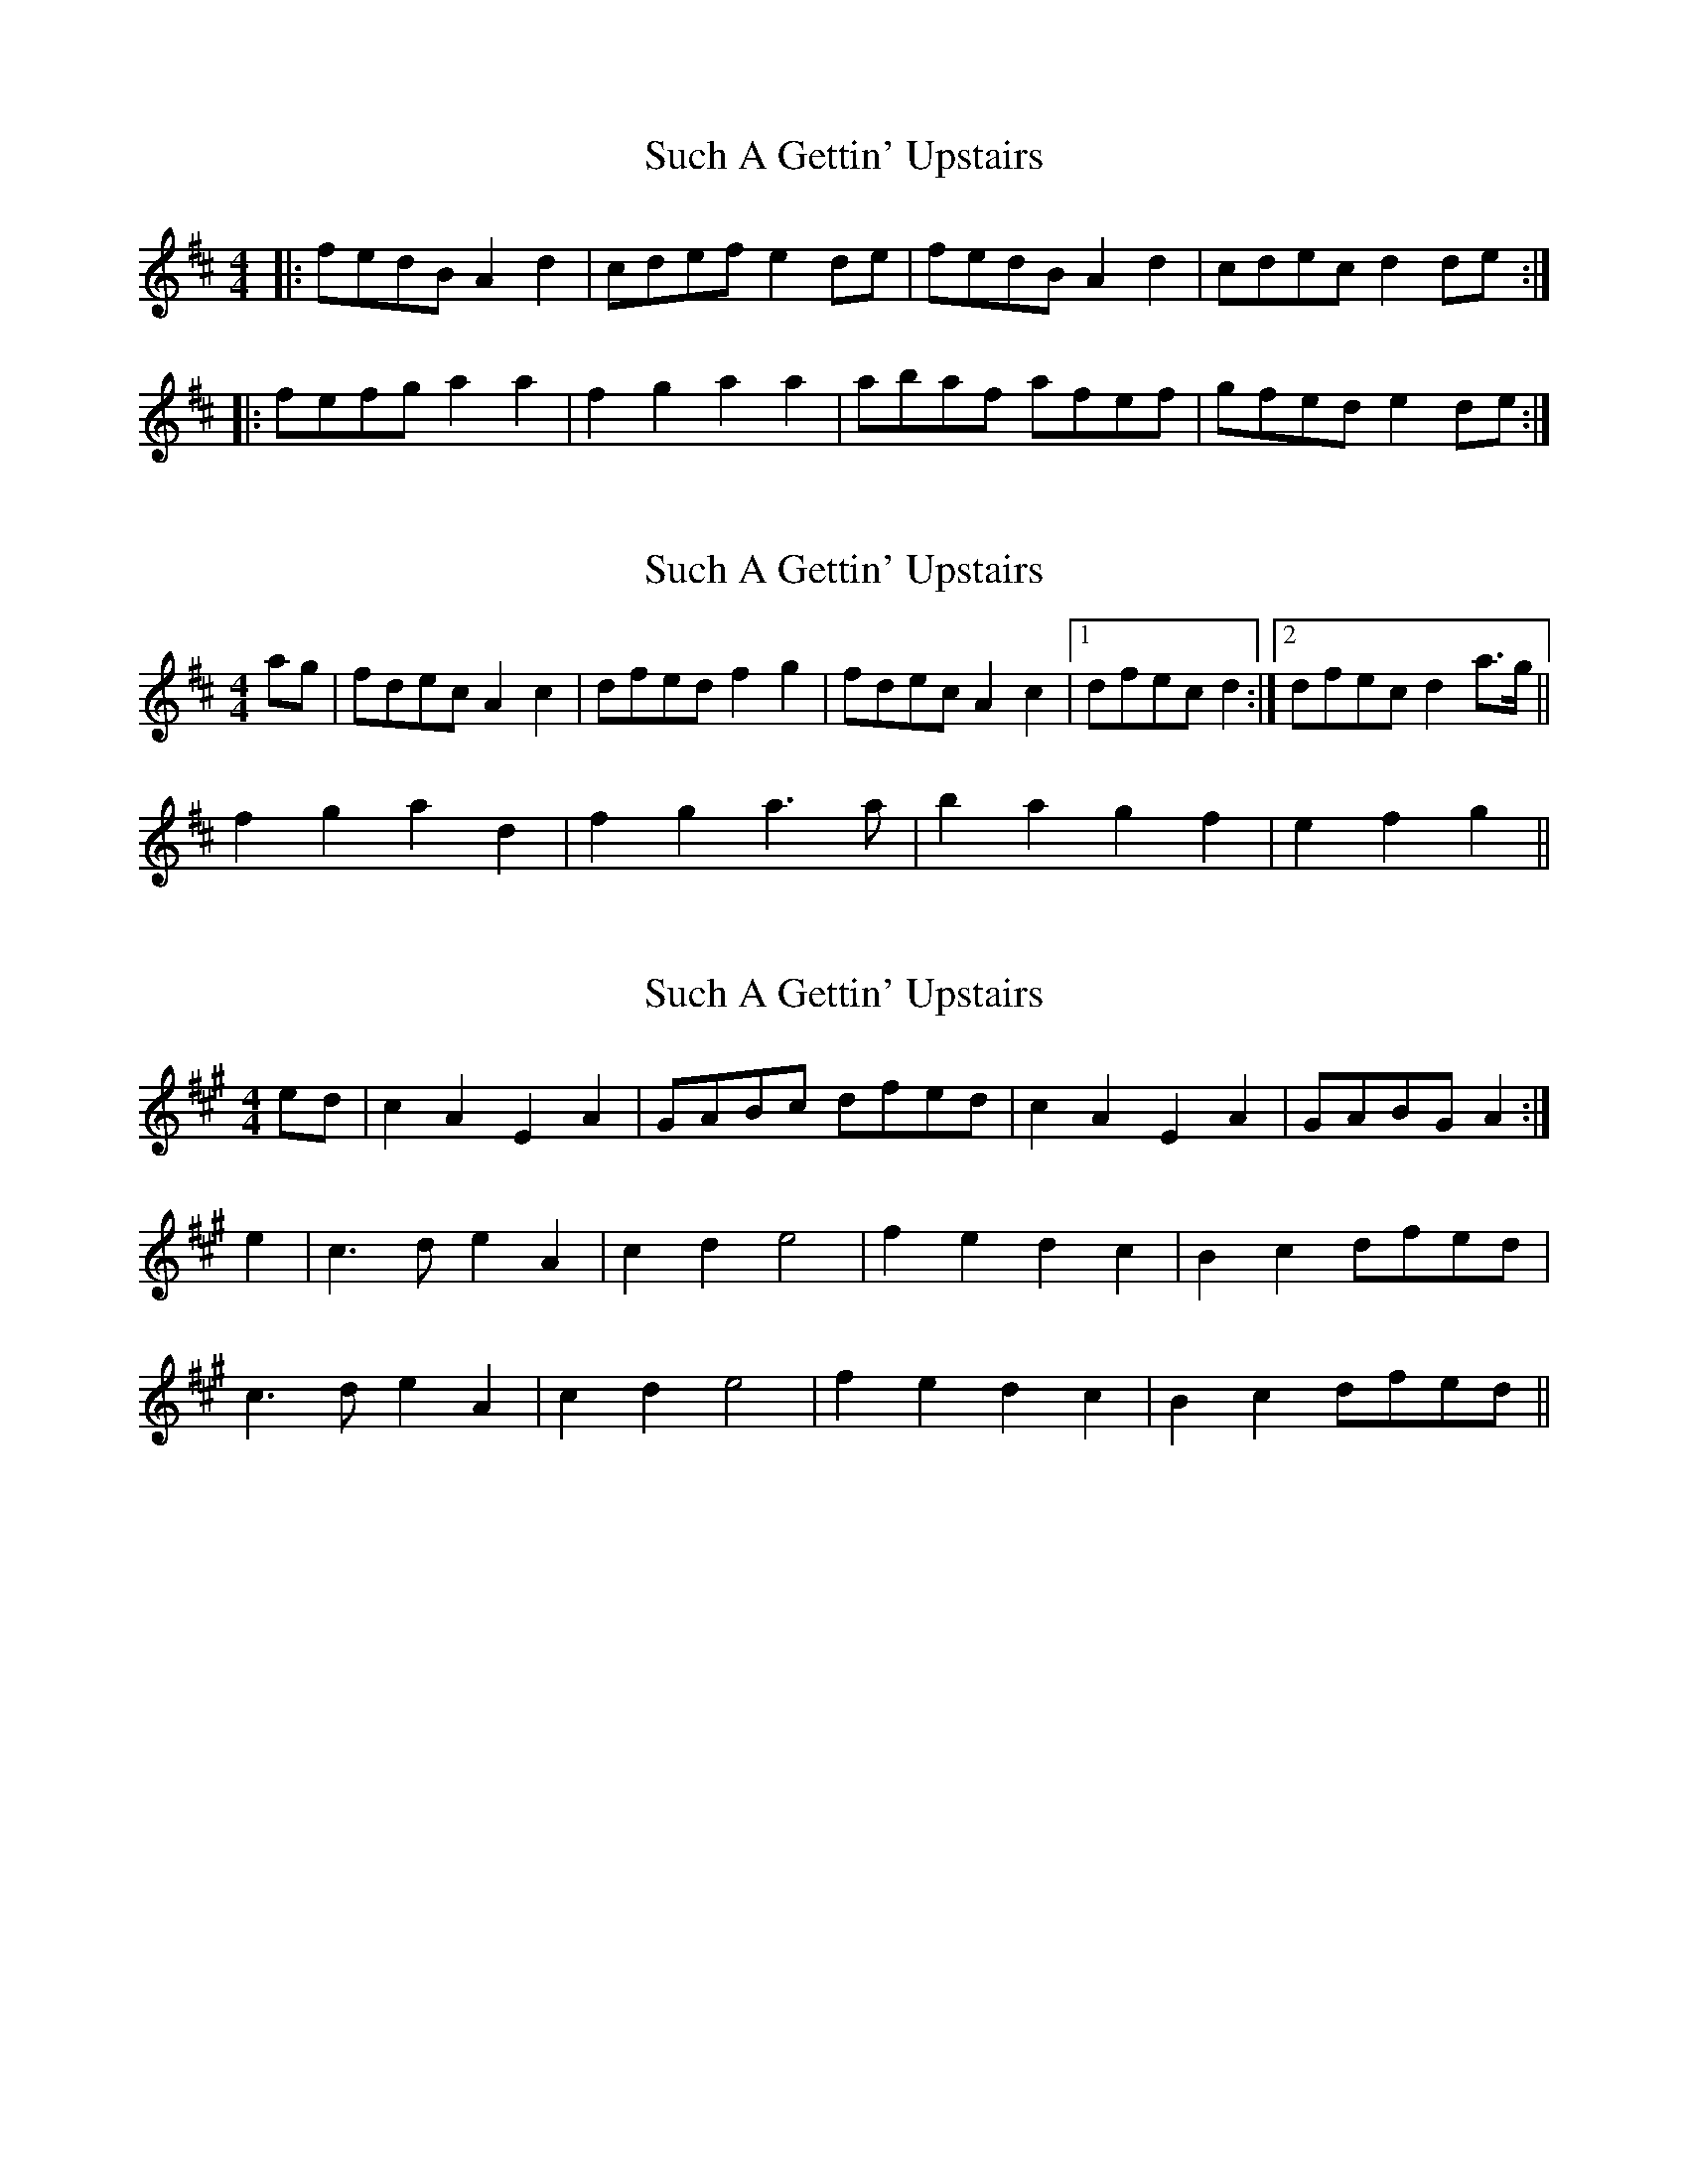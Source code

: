 X: 1
T: Such A Gettin' Upstairs
Z: The Merry Highlander
S: https://thesession.org/tunes/7680#setting7680
R: reel
M: 4/4
L: 1/8
K: Dmaj
|: fedB A2d2 | cdef e2de | fedB A2d2 | cdec d2de :|
|: fefg a2a2 | f2g2 a2a2 | abaf afef | gfed e2de :|
X: 2
T: Such A Gettin' Upstairs
Z: The Merry Highlander
S: https://thesession.org/tunes/7680#setting19070
R: reel
M: 4/4
L: 1/8
K: Dmaj
ag|fdec A2c2|dfed f2g2|fdec A2c2|1 dfec d2:|2 dfec d2 a>g||f2g2a2d2|f2g2 a3a|b2a2g2f2|e2f2g2||
X: 3
T: Such A Gettin' Upstairs
Z: The Merry Highlander
S: https://thesession.org/tunes/7680#setting19071
R: reel
M: 4/4
L: 1/8
K: Amaj
ed | c2A2E2A2 | GABc dfed | c2A2E2A2 | GABG A2 :|e2 | c3d e2A2 | c2d2e4 | f2e2d2c2 | B2c2 dfed | c3d e2A2 | c2d2 e4 | f2e2d2c2 | B2c2 dfed ||
